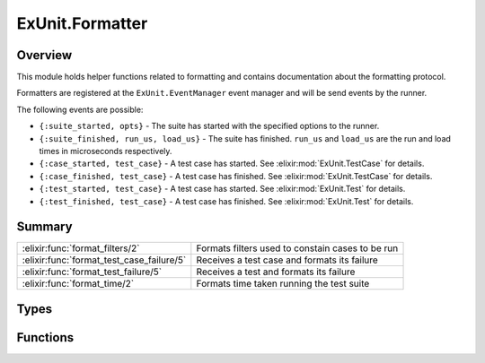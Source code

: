 ExUnit.Formatter
==============================================================

.. elixir:module:: ExUnit.Formatter

   :mtype: 

Overview
--------

This module holds helper functions related to formatting and contains
documentation about the formatting protocol.

Formatters are registered at the ``ExUnit.EventManager`` event manager
and will be send events by the runner.

The following events are possible:

-  ``{:suite_started, opts}`` - The suite has started with the specified
   options to the runner.
-  ``{:suite_finished, run_us, load_us}`` - The suite has finished.
   ``run_us`` and ``load_us`` are the run and load times in microseconds
   respectively.
-  ``{:case_started, test_case}`` - A test case has started. See
   :elixir:mod:`ExUnit.TestCase` for details.
-  ``{:case_finished, test_case}`` - A test case has finished. See
   :elixir:mod:`ExUnit.TestCase` for details.
-  ``{:test_started, test_case}`` - A test case has started. See
   :elixir:mod:`ExUnit.Test` for details.
-  ``{:test_finished, test_case}`` - A test case has finished. See
   :elixir:mod:`ExUnit.Test` for details.






Summary
-------

========================================= =
:elixir:func:`format_filters/2`           Formats filters used to constain cases to be run 

:elixir:func:`format_test_case_failure/5` Receives a test case and formats its failure 

:elixir:func:`format_test_failure/5`      Receives a test and formats its failure 

:elixir:func:`format_time/2`              Formats time taken running the test suite 
========================================= =



Types
-----

.. elixir:type:: ExUnit.Formatter.id/0

   :elixir:type:`id/0` :: term
   

.. elixir:type:: ExUnit.Formatter.test_case/0

   :elixir:type:`test_case/0` :: :elixir:type:`ExUnit.TestCase.t/0`
   

.. elixir:type:: ExUnit.Formatter.test/0

   :elixir:type:`test/0` :: :elixir:type:`ExUnit.Test.t/0`
   

.. elixir:type:: ExUnit.Formatter.run_us/0

   :elixir:type:`run_us/0` :: pos_integer
   

.. elixir:type:: ExUnit.Formatter.load_us/0

   :elixir:type:`load_us/0` :: pos_integer | nil
   





Functions
---------

.. elixir:function:: ExUnit.Formatter.format_filters/2
   :sig: format_filters(filters, type)


   Specs:
   
 
   * format_filters(:elixir:type:`Keyword.t/0`, atom) :: :elixir:type:`String.t/0`
 

   
   Formats filters used to constain cases to be run.
   
   **Examples**
   
   iex> format\_filters([run: true, slow: false], :include) "Including
   tags: [run: true, slow: false]"
   
   

.. elixir:function:: ExUnit.Formatter.format_test_case_failure/5
   :sig: format_test_case_failure(test_case, arg2, counter, width, formatter)


   
   Receives a test case and formats its failure.
   
   

.. elixir:function:: ExUnit.Formatter.format_test_failure/5
   :sig: format_test_failure(test, arg2, counter, width, formatter)


   
   Receives a test and formats its failure.
   
   

.. elixir:function:: ExUnit.Formatter.format_time/2
   :sig: format_time(run_us, load_us)


   Specs:
   
 
   * format_time(:elixir:type:`run_us/0`, :elixir:type:`load_us/0`) :: :elixir:type:`String.t/0`
 

   
   Formats time taken running the test suite.
   
   It receives the time spent running the tests and optionally the time
   spent loading the test suite.
   
   **Examples**
   
   ::
   
       iex> format_time(10000, nil)
       "Finished in 0.01 seconds"
   
       iex> format_time(10000, 20000)
       "Finished in 0.03 seconds (0.02s on load, 0.01s on tests)"
   
       iex> format_time(10000, 200000)
       "Finished in 0.2 seconds (0.2s on load, 0.01s on tests)"
   
   
   








